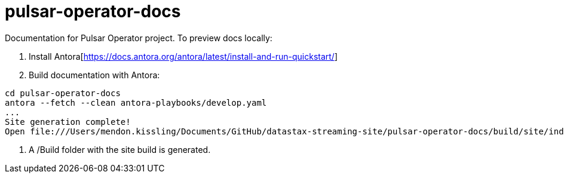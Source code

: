 = pulsar-operator-docs

Documentation for Pulsar Operator project.
To preview docs locally:  

1. Install Antora[https://docs.antora.org/antora/latest/install-and-run-quickstart/]
2. Build documentation with Antora:
```
cd pulsar-operator-docs                             
antora --fetch --clean antora-playbooks/develop.yaml
...
Site generation complete!
Open file:///Users/mendon.kissling/Documents/GitHub/datastax-streaming-site/pulsar-operator-docs/build/site/index.html in a browser to view your site.
```
3. A /Build folder with the site build is generated. 
